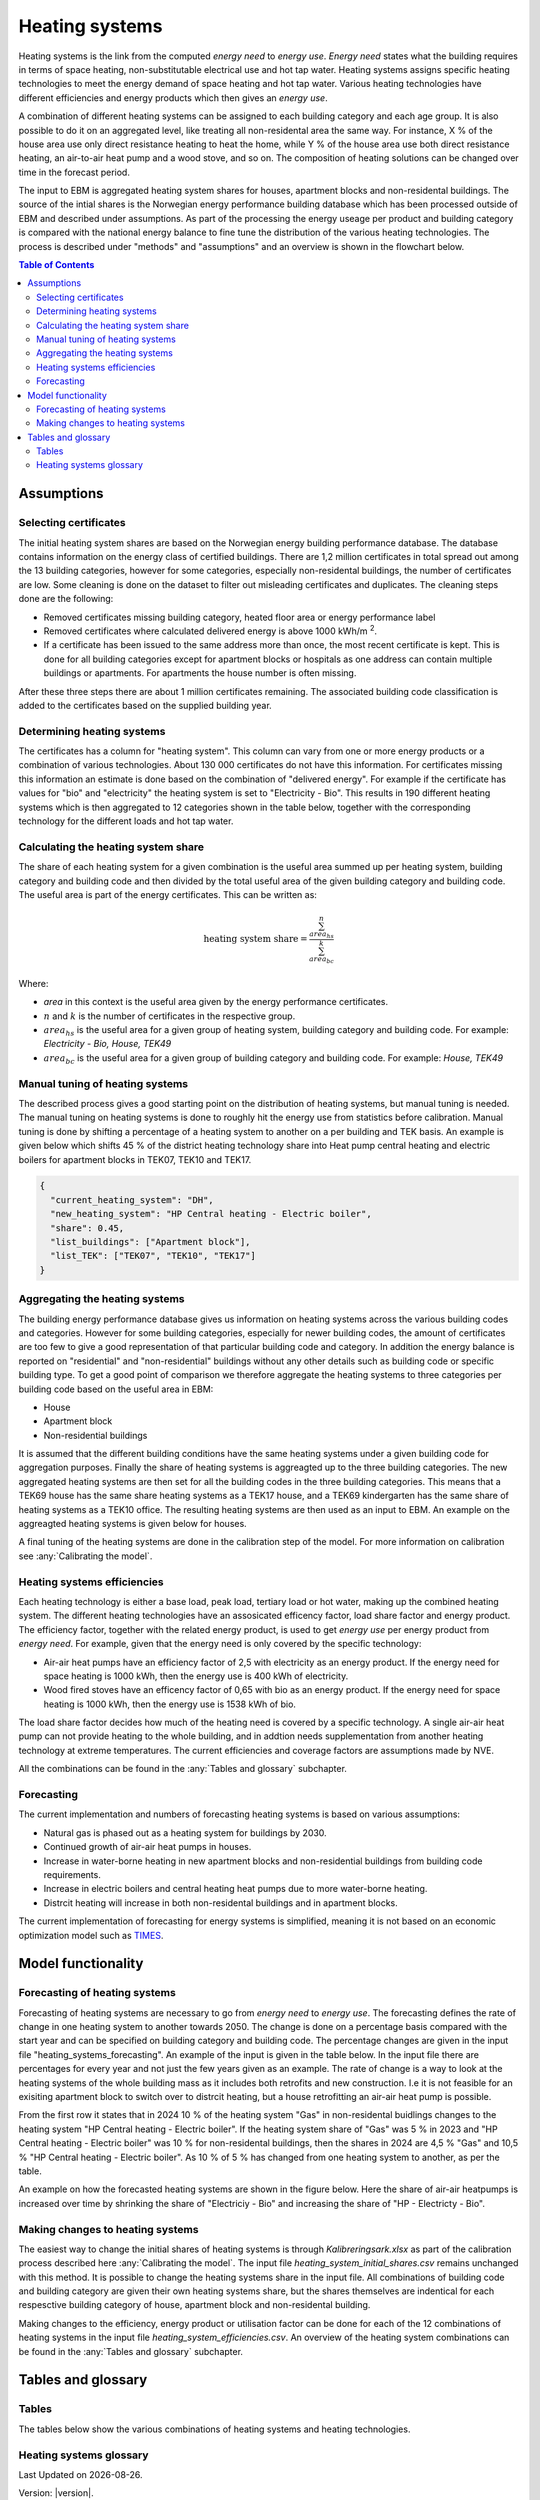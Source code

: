 .. _heating_systems Heating systems:

Heating systems
#################

Heating systems is the link from the computed *energy need* to *energy use*. *Energy need* states what the building requires in 
terms of space heating, non-substitutable electrical use and hot tap water. Heating systems assigns specific heating technologies to meet the energy
demand of space heating and hot tap water. Various heating technologies have different efficiencies and energy products which then gives an *energy use*.

A combination of different heating systems can be assigned to each building category and each age group. It is also possible to do it on  
an aggregated level, like treating all non-residental area the same way. For instance, X % of the house area use only direct resistance heating to heat the home, while Y % of the house area 
use both direct resistance heating, an air-to-air heat pump and a wood stove, and so on. The composition of heating solutions can be changed 
over time in the forecast period. 

The input to EBM is aggregated heating system shares for houses, apartment blocks and non-residental buildings. The source of the intial shares is the 
Norwegian energy performance building database which has been processed outside of EBM and described under assumptions. As part of the processing the 
energy useage per product and building category is compared with the  national energy balance to fine tune
the distribution of the various heating technologies. The process is described under "methods" and "assumptions" and an overview is shown in the flowchart below. 

.. contents:: Table of Contents
   :depth: 2
   :local:
   :backlinks: none


.. image:: ../images/Heating_systems_flowchart.png
  :width: 600
  :alt: Flowchart of heating systems


Assumptions
===========

Selecting certificates
-----------------------

The initial heating system shares are based on the Norwegian energy building performance database. The database contains information on the energy class
of certified buildings. There are 1,2 million certificates in total spread out among the 13 building categories, however for some categories, especially 
non-residental buildings, the number of certificates are low. Some cleaning is done on the dataset to filter out misleading certificates and duplicates.
The cleaning steps done are the following:

* Removed certificates missing building category, heated floor area or energy performance label
* Removed certificates where calculated delivered energy is above 1000 kWh/m :sup:`2`.
* If a certificate has been issued to the same address more than once, the most recent certificate is kept. This is done for all building categories except for apartment blocks or hospitals as one address can contain multiple buildings or apartments. For apartments the house number is often missing.

After these three steps there are about 1 million certificates remaining. The associated building code classification is added to the certificates based on the supplied 
building year.

Determining heating systems
---------------------------

The certificates has a column for "heating system". This column can vary from one or more energy products or a combination of various technologies. 
About 130 000 certificates do not have this information. For certificates missing this information an estimate is done based on the combination of 
"delivered energy". For example if the certificate has values for "bio" and "electricity" the heating system is set to
"Electricity - Bio". This results in 190 different heating systems which is then aggregated to 12 categories shown in the table below, together with the
corresponding technology for the different loads and hot tap water. 

.. csv-table:: Heating systems overview
   :file: ..\tables\heating_systems_table.csv
   :widths: 15, 15, 15, 15, 15
   :header-rows: 1


Calculating the heating system share
------------------------------------

The share of each heating system for a given combination is the useful area summed up per heating system, building category and building code and then 
divided by the total useful area of the given building category and building code. The useful area is part of the energy certificates. This can be written as:

.. math::
  \text{heating system share} = \frac{\sum^n_{area_{hs}}}{\sum^k_{area_{bc}}}

Where:

* *area* in this context is the useful area given by the energy performance certificates.
* :math:`n` and :math:`k` is the number of certificates in the respective group. 
* :math:`area_{hs}` is the useful area for a given group of heating system, building category and building code. For example: *Electricity - Bio, House, TEK49*
* :math:`area_{bc}` is the useful area for a given group of building category and building code. For example: *House, TEK49*


Manual tuning of heating systems
--------------------------------
The described process gives a good starting point on the distribution of heating systems, but manual tuning is needed. The manual tuning on heating systems is done 
to roughly hit the energy use from statistics before calibration. Manual tuning is done by shifting a percentage
of a heating system to another on a per building and TEK basis. An example is given below which shifts 45 % of the district heating technology share
into Heat pump central heating and electric boilers for apartment blocks in TEK07, TEK10 and TEK17. 

.. code-block:: python
  
  {
    "current_heating_system": "DH",
    "new_heating_system": "HP Central heating - Electric boiler",
    "share": 0.45,
    "list_buildings": ["Apartment block"],
    "list_TEK": ["TEK07", "TEK10", "TEK17"]
  }


Aggregating the heating systems
-------------------------------
The building energy performance database gives us information on heating systems across the various building codes and categories. However for some building categories,
especially for newer building codes, the amount of certificates are too few to give a good representation of that particular building code and category. In addition the
energy balance is reported on "residential" and "non-residential" buildings without any other details such as building code or 
specific building type. To get a good point of comparison we therefore aggregate the heating systems to three categories per building code based on the useful area in EBM:

* House
* Apartment block
* Non-residential buildings

It is assumed that the different building conditions have the same heating systems under a given building code for aggregation purposes. 
Finally the share of heating systems is aggreagted up to
the three building categories. The new aggregated heating systems are then set for all the building codes in the three building categories.
This means that a TEK69 house has the same share heating systems as a TEK17 house, and a TEK69 kindergarten has the same share of heating systems as a TEK10 office.
The resulting heating systems are then used as an input to EBM. An example on the aggreagted heating systems is given below for houses.

.. csv-table:: Aggregated heating systems - house
  :file: ..\tables\shares_house_pretek49.csv
  :widths: 15, 15, 15, 15, 15
  :header-rows: 1

A final tuning of the heating systems are done in the calibration step of the model. For more information on calibration see :any:`Calibrating the model`.


Heating systems efficiencies
----------------------------
Each heating technology is either a base load, peak load, tertiary load or hot water, making up the combined heating system. The
different heating technologies have an assosicated efficency factor, load share factor and energy product.
The efficiency factor, together with the related energy product, is used to get *energy use* per energy product
from *energy need*. For example, given that the energy need is only covered by the specific technology:

* Air-air heat pumps have an efficiency factor of 2,5 with electricity as an energy product. 
  If the energy need for space heating is 1000 kWh, then the energy use is 400 kWh of electricity.      
* Wood fired stoves have an efficency factor of 0,65 with bio as an energy product. 
  If the energy need for space heating is 1000 kWh, then the energy use is 1538 kWh of bio.       

The load share factor decides how much of the heating need is covered by a specific technology. A single air-air heat
pump can not provide heating to the whole building, and in addtion needs supplementation from another heating technology at 
extreme temperatures. The current efficiencies and coverage factors are assumptions made by NVE. 

All the combinations can be found in the :any:`Tables and glossary` subchapter.


Forecasting
-----------
The current implementation and numbers of forecasting heating systems is based on various assumptions:

* Natural gas is phased out as a heating system for buildings by 2030. 
* Continued growth of air-air heat pumps in houses. 
* Increase in water-borne heating in new apartment blocks and non-residential buildings from building code requirements. 
* Increase in electric boilers and central heating heat pumps due to more water-borne heating.
* Distrcit heating will increase in both non-residental buildings and in apartment blocks.

The current implementation of forecasting for energy systems is simplified, meaning it is not based on an economic optimization model such as `TIMES <https://iea-etsap.org/index.php/etsap-tools/model-generators/times>`_.


Model functionality
===================

Forecasting of heating systems
-------------------------------
Forecasting of heating systems are necessary to go from *energy need* to *energy use*. 
The forecasting defines the rate of change in one heating system to another towards 2050. The change is done on a percentage basis compared with the start 
year and can be specified on building category and building code. The percentage changes are given in the input file "heating_systems_forecasting". 
An example of the input is given in the table below. In the input file there are percentages for every year and not just the few years given as an example. 
The rate of change is a way to look at the heating systems of the whole building mass as it includes both 
retrofits and new construction. I.e it is not feasible for an exisiting apartment block to switch over 
to distrcit heating, but a house retrofitting an air-air heat pump is possible.


.. csv-table:: Heating systems forecasting example.
  :file: ..\tables\heating_systems_projection.csv
  :widths: 10, 10, 15, 15, 5, 5 ,5, 5, 5
  :header-rows: 1

From the first row it states that in 2024 10 % of the heating system "Gas" in non-residental buidlings changes to
the heating system "HP Central heating - Electric boiler". If the heating system share of "Gas" was 5 % in 2023 and
"HP Central heating - Electric boiler" was 10 % for non-residental buildings, then the shares in 
2024 are 4,5 % "Gas" and 10,5 % "HP Central heating - Electric boiler". As 10 % of 5 % has changed from one heating system 
to another, as per the table.

An example on how the forecasted heating systems are shown in the figure below. Here the share of air-air heatpumps is increased over time by shrinking
the share of "Electriciy - Bio" and increasing the share of "HP - Electricty - Bio". 

.. raw:: html
  :file: ..\images\Hus.html

Making changes to heating systems
---------------------------------
The easiest way to change the initial shares of heating systems is through *Kalibreringsark.xlsx* as part of the calibration process described here :any:`Calibrating the model`.
The input file *heating_system_initial_shares.csv* remains unchanged with this method. It is possible to change the heating systems share in the input file. 
All combinations of building code and building category are given their own heating systems share, but the shares themselves are indentical for each respesctive 
building category of house, apartment block and non-residental building. 

Making changes to the efficiency, energy product or utilisation factor can be done for each of the 12 combinations of heating systems in the input 
file *heating_system_efficiencies.csv*. An overview of the heating system combinations can be found in the :any:`Tables and glossary` subchapter.

Tables and glossary
===================

Tables
------
The tables below show the various combinations of heating systems and heating technologies.

.. csv-table:: Heating systems efficiency
  :file: ..\tables\heating_system_efficiencies.csv
  :widths: 15 15 15 15 5 5 5
  :header-rows: 1
  :delim: ;


.. csv-table:: Heating systems coverage
  :file: ..\tables\heating_systems_coverage.csv
  :widths: 15 15 15 15 5 5 5
  :header-rows: 1
  :delim: ;


.. csv-table:: Heating systems hot tap water
  :file: ..\tables\heating_systems_dhw.csv
  :widths: 15 15 15
  :header-rows: 1
  :delim: ;

Heating systems glossary
------------------------
.. csv-table:: Glossary of terms used in heating systems
  :file: ..\tables\heating_systems_glossary_csv.csv
  :header-rows: 1
  :widths: 10 10 30 30
  :delim: ;

.. |br| raw:: html

      <br>

.. |date| date::

Last Updated on |date|.

Version: |version|.
